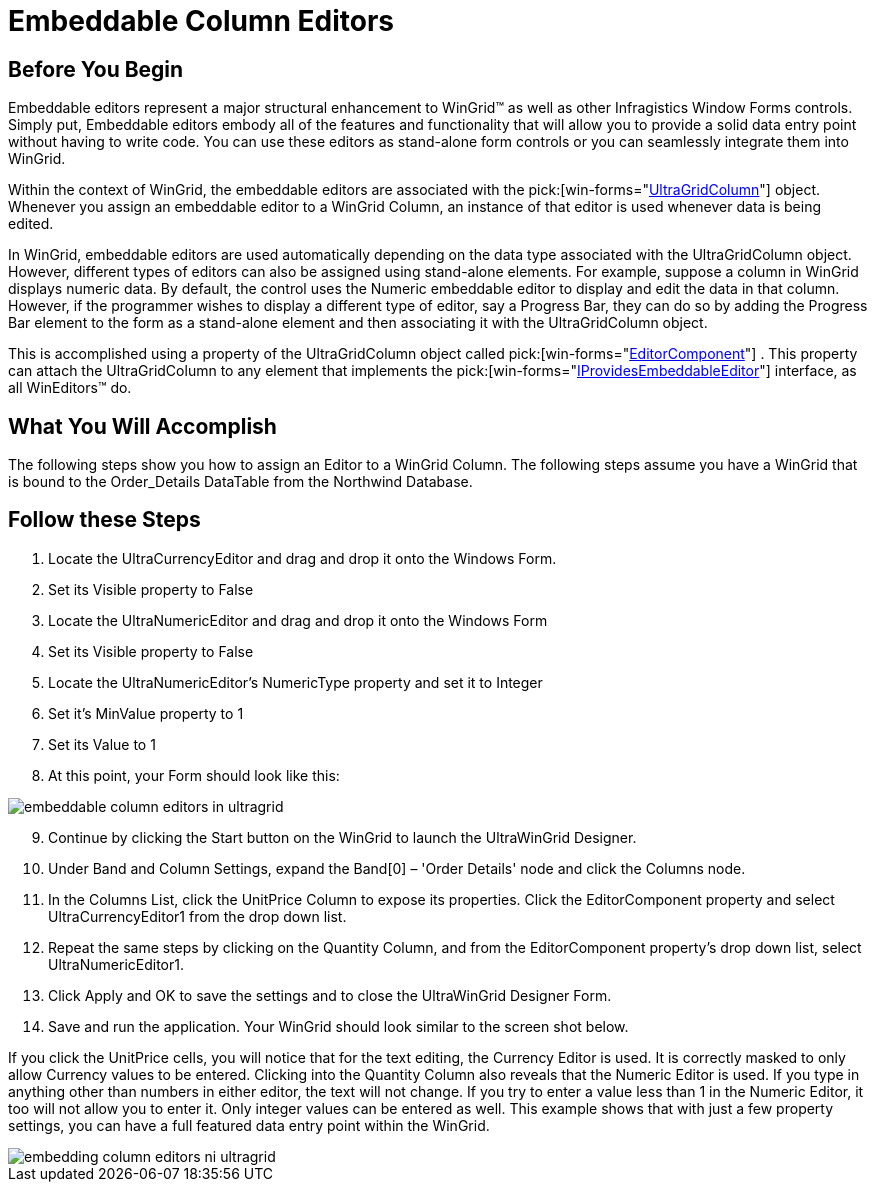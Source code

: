 ﻿////

|metadata|
{
    "name": "wingrid-embeddable-column-editors",
    "controlName": ["WinGrid"],
    "tags": ["Application Scenarios","Extending","Grids"],
    "guid": "{3F520377-52F3-46C8-9002-B0D14C1E8B7B}",  
    "buildFlags": [],
    "createdOn": "0001-01-01T00:00:00Z"
}
|metadata|
////

= Embeddable Column Editors

== Before You Begin

Embeddable editors represent a major structural enhancement to WinGrid™ as well as other Infragistics Window Forms controls. Simply put, Embeddable editors embody all of the features and functionality that will allow you to provide a solid data entry point without having to write code. You can use these editors as stand-alone form controls or you can seamlessly integrate them into WinGrid.

Within the context of WinGrid, the embeddable editors are associated with the  pick:[win-forms="link:{ApiPlatform}win.ultrawingrid{ApiVersion}~infragistics.win.ultrawingrid.ultragridcolumn.html[UltraGridColumn]"]  object. Whenever you assign an embeddable editor to a WinGrid Column, an instance of that editor is used whenever data is being edited.

In WinGrid, embeddable editors are used automatically depending on the data type associated with the UltraGridColumn object. However, different types of editors can also be assigned using stand-alone elements. For example, suppose a column in WinGrid displays numeric data. By default, the control uses the Numeric embeddable editor to display and edit the data in that column. However, if the programmer wishes to display a different type of editor, say a Progress Bar, they can do so by adding the Progress Bar element to the form as a stand-alone element and then associating it with the UltraGridColumn object.

This is accomplished using a property of the UltraGridColumn object called  pick:[win-forms="link:{ApiPlatform}win.ultrawingrid{ApiVersion}~infragistics.win.ultrawingrid.ultragridcolumn~editorcomponent.html[EditorComponent]"] . This property can attach the UltraGridColumn to any element that implements the  pick:[win-forms="link:{ApiPlatform}win{ApiVersion}~infragistics.win.iprovidesembeddableeditor.html[IProvidesEmbeddableEditor]"]  interface, as all WinEditors™ do.

== What You Will Accomplish

The following steps show you how to assign an Editor to a WinGrid Column. The following steps assume you have a WinGrid that is bound to the Order_Details DataTable from the Northwind Database.

== Follow these Steps

[start=1]
. Locate the UltraCurrencyEditor and drag and drop it onto the Windows Form.
[start=2]
. Set its Visible property to False
[start=3]
. Locate the UltraNumericEditor and drag and drop it onto the Windows Form
[start=4]
. Set its Visible property to False
[start=5]
. Locate the UltraNumericEditor’s NumericType property and set it to Integer
[start=6]
. Set it’s MinValue property to 1
[start=7]
. Set its Value to 1
[start=8]
. At this point, your Form should look like this:

image::images/WinGrid_Embeddable_Column_Editors_01.png[embeddable column editors in ultragrid]

[start=9]
. Continue by clicking the Start button on the WinGrid to launch the UltraWinGrid Designer.
[start=10]
. Under Band and Column Settings, expand the Band[0] – 'Order Details' node and click the Columns node.
[start=11]
. In the Columns List, click the UnitPrice Column to expose its properties. Click the EditorComponent property and select UltraCurrencyEditor1 from the drop down list.
[start=12]
. Repeat the same steps by clicking on the Quantity Column, and from the EditorComponent property’s drop down list, select UltraNumericEditor1.
[start=13]
. Click Apply and OK to save the settings and to close the UltraWinGrid Designer Form.
[start=14]
. Save and run the application. Your WinGrid should look similar to the screen shot below.

If you click the UnitPrice cells, you will notice that for the text editing, the Currency Editor is used. It is correctly masked to only allow Currency values to be entered. Clicking into the Quantity Column also reveals that the Numeric Editor is used. If you type in anything other than numbers in either editor, the text will not change. If you try to enter a value less than 1 in the Numeric Editor, it too will not allow you to enter it. Only integer values can be entered as well. This example shows that with just a few property settings, you can have a full featured data entry point within the WinGrid.

image::images/WinGrid_Embeddable_Column_Editors_02.png[embedding column editors ni ultragrid]